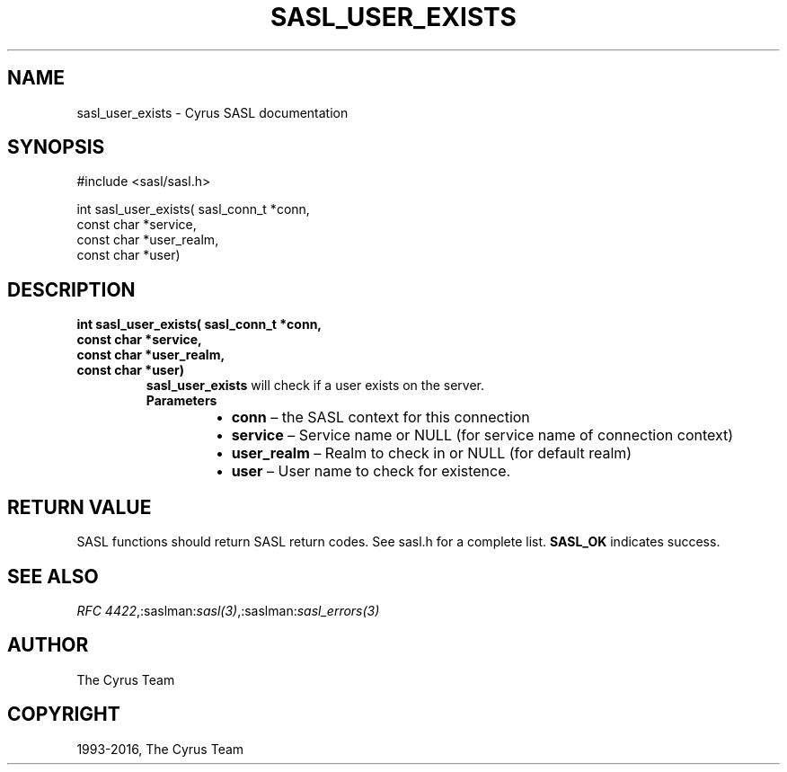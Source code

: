 .\" Man page generated from reStructuredText.
.
.TH "SASL_USER_EXISTS" "3" "February 18, 2022" "2.1.28" "Cyrus SASL"
.SH NAME
sasl_user_exists \- Cyrus SASL documentation
.
.nr rst2man-indent-level 0
.
.de1 rstReportMargin
\\$1 \\n[an-margin]
level \\n[rst2man-indent-level]
level margin: \\n[rst2man-indent\\n[rst2man-indent-level]]
-
\\n[rst2man-indent0]
\\n[rst2man-indent1]
\\n[rst2man-indent2]
..
.de1 INDENT
.\" .rstReportMargin pre:
. RS \\$1
. nr rst2man-indent\\n[rst2man-indent-level] \\n[an-margin]
. nr rst2man-indent-level +1
.\" .rstReportMargin post:
..
.de UNINDENT
. RE
.\" indent \\n[an-margin]
.\" old: \\n[rst2man-indent\\n[rst2man-indent-level]]
.nr rst2man-indent-level -1
.\" new: \\n[rst2man-indent\\n[rst2man-indent-level]]
.in \\n[rst2man-indent\\n[rst2man-indent-level]]u
..
.SH SYNOPSIS
.sp
.nf
#include <sasl/sasl.h>

int sasl_user_exists( sasl_conn_t *conn,
                      const char *service,
                      const char *user_realm,
                      const char *user)
.fi
.SH DESCRIPTION
.INDENT 0.0
.TP
.B int sasl_user_exists( sasl_conn_t *conn,
.TP
.B const char *service,
.TP
.B const char *user_realm,
.TP
.B const char *user)
\fBsasl_user_exists\fP will check if a user exists on the server.
.INDENT 7.0
.TP
.B Parameters
.INDENT 7.0
.IP \(bu 2
\fBconn\fP – the SASL context for this connection
.IP \(bu 2
\fBservice\fP – Service name or NULL (for service name of
connection context)
.IP \(bu 2
\fBuser_realm\fP – Realm to check in or NULL (for default realm)
.IP \(bu 2
\fBuser\fP – User name to check for existence.
.UNINDENT
.UNINDENT
.UNINDENT
.SH RETURN VALUE
.sp
SASL functions should return SASL return codes.
See sasl.h for a complete list. \fBSASL_OK\fP indicates success.
.SH SEE ALSO
.sp
\fI\%RFC 4422\fP,:saslman:\fIsasl(3)\fP,:saslman:\fIsasl_errors(3)\fP
.SH AUTHOR
The Cyrus Team
.SH COPYRIGHT
1993-2016, The Cyrus Team
.\" Generated by docutils manpage writer.
.
